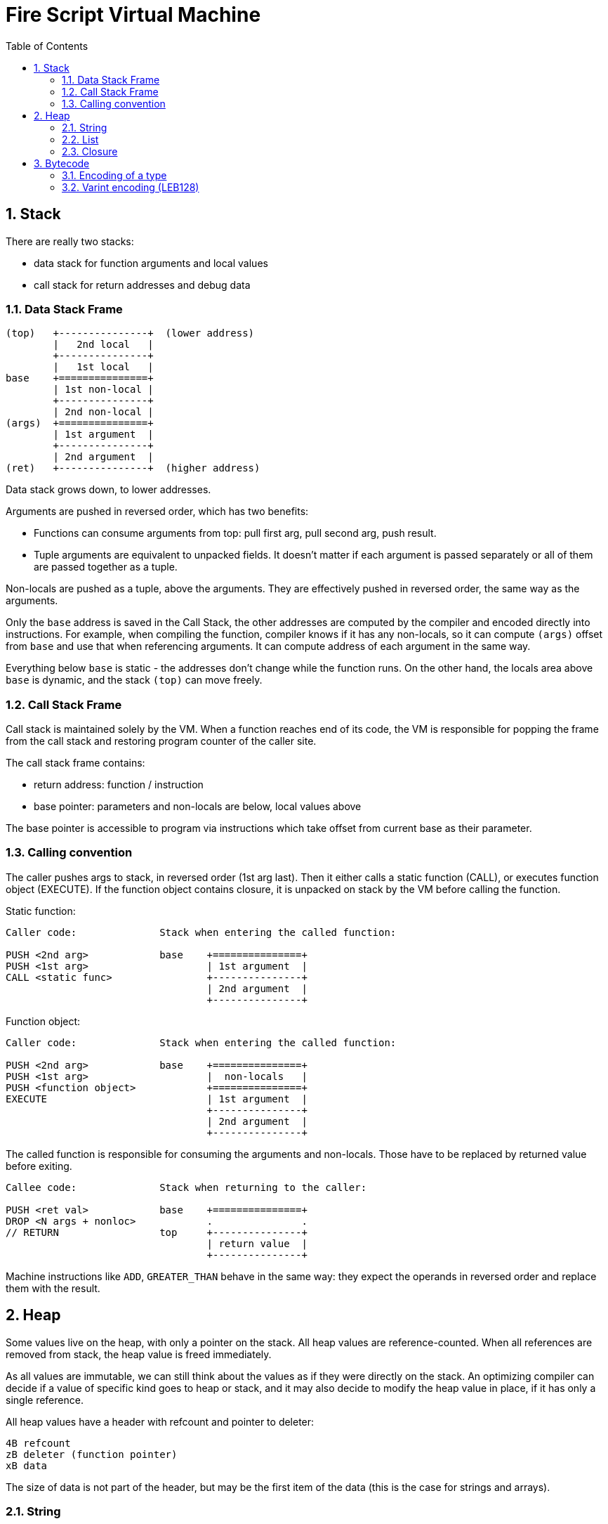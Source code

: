 :sectnums:
:toc: macro
ifdef::env-github[]
:!toc-title:
endif::[]

= Fire Script Virtual Machine

toc::[]

== Stack

There are really two stacks:

- data stack for function arguments and local values
- call stack for return addresses and debug data

=== Data Stack Frame

----
(top)   +---------------+  (lower address)
        |   2nd local   |
        +---------------+
        |   1st local   |
base    +===============+
        | 1st non-local |
        +---------------+
        | 2nd non-local |
(args)  +===============+
        | 1st argument  |
        +---------------+
        | 2nd argument  |
(ret)   +---------------+  (higher address)
----

Data stack grows down, to lower addresses.

Arguments are pushed in reversed order, which has two benefits:

* Functions can consume arguments from top: pull first arg, pull second arg,
  push result.
* Tuple arguments are equivalent to unpacked fields. It doesn't matter
  if each argument is passed separately or all of them are passed together
  as a tuple.

Non-locals are pushed as a tuple, above the arguments. They are effectively
pushed in reversed order, the same way as the arguments.

Only the `base` address is saved in the Call Stack, the other addresses are
computed by the compiler and encoded directly into instructions.
For example, when compiling the function, compiler knows if it has
any non-locals, so it can compute `(args)` offset from `base` and use that
when referencing arguments. It can compute address of each argument in the
same way.

Everything below `base` is static - the addresses don't change
while the function runs. On the other hand, the locals area above `base`
is dynamic, and the stack `(top)` can move freely.

=== Call Stack Frame

Call stack is maintained solely by the VM. When a function reaches end of its
code, the VM is responsible for popping the frame from the call stack and restoring
program counter of the caller site.

The call stack frame contains:

- return address: function / instruction
- base pointer: parameters and non-locals are below, local values above

The base pointer is accessible to program via instructions which take offset
from current base as their parameter.

=== Calling convention

The caller pushes args to stack, in reversed order (1st arg last).
Then it either calls a static function (CALL), or executes function object
(EXECUTE). If the function object contains closure, it is unpacked on stack
by the VM before calling the function.

Static function:

----
Caller code:              Stack when entering the called function:

PUSH <2nd arg>            base    +===============+
PUSH <1st arg>                    | 1st argument  |
CALL <static func>                +---------------+
                                  | 2nd argument  |
                                  +---------------+
----

Function object:

----
Caller code:              Stack when entering the called function:

PUSH <2nd arg>            base    +===============+
PUSH <1st arg>                    |  non-locals   |
PUSH <function object>            +===============+
EXECUTE                           | 1st argument  |
                                  +---------------+
                                  | 2nd argument  |
                                  +---------------+
----

The called function is responsible for consuming the arguments and non-locals.
Those have to be replaced by returned value before exiting.

----
Callee code:              Stack when returning to the caller:

PUSH <ret val>            base    +===============+
DROP <N args + nonloc>            .               .
// RETURN                 top     +---------------+
                                  | return value  |
                                  +---------------+
----

Machine instructions like `ADD`, `GREATER_THAN` behave in the same way:
they expect the operands in reversed order and replace them with the result.

== Heap

Some values live on the heap, with only a pointer on the stack. All heap values are
reference-counted. When all references are removed from stack,
the heap value is freed immediately.

As all values are immutable, we can still think about the values as if they were directly
on the stack. An optimizing compiler can decide if a value of specific kind goes to heap
or stack, and it may also decide to modify the heap value in place,
if it has only a single reference.

All heap values have a header with refcount and pointer to deleter:

----
4B refcount
zB deleter (function pointer)
xB data
----

The size of data is not part of the header, but may be the first item of the data
(this is the case for strings and arrays).

=== String

String values live on heap. A pointer to the heap is pushed to stack in place
of the value.

Heap value:

----
(4B+zB header)
4B size
xB UTF-8 data (x = size)
----

The header is common for all heap values, allowing universal management
for heap values of any type.

The string itself has 32bit size and UTF-8 data. The size is in bytes.
The number of Unicode characters is not directly saved,
it has to be computed by walking through the data whenever needed.
If this is an issue, use `[Char]`, which is written as UTF-32 string.

=== List

Heap value:

----
(4B+zB header)
4B length (number of elements)
2B size of deleter data
vB deleter data (v = size of deleter data)
xB element data (x = length * size of element)
----

First field is LEB128-encoded number of elements.
The size of each element is not directly saved, it must be
passed via TypeInfo. This means that inspecting the heap value is not possible
without knowing the actual type of the value. Note that without the type,
it also wouldn't be possible to tell String from List etc.

A list element can be of any type, including another list, string or tuple.
These types may need a deleter, to decref their heap slots. The _deleter data_
contains offsets of all heap slots in an element. It is dynamically sized,
encoded as an array of LEB128 integers. The size of deleter data is written
in 2B integer field, so the data can be skipped when reading elements.
If the element doesn't contain any heap slots, the deleter data are empty.
Otherwise, it contains relative offsets of the slots. First one is offset
from beginning of an element to first heap slot, next is offset from this
slot to next one, and final one is offset to the end of the element (no heap slot
there). The deleter gathers these values, skips each _offset_ bytes,
calls decref on the heap slot, then skips the final bytes
and repeats with next element.

.Example of deleter data
----
04    first heap slot is 4 bytes from beginning
10    another heap slot is 16 bytes from previous (20 bytes from beginning)
08    final 8 bytes to reach end of the element
----

Note that sum of the offsets is equivalent to size of the element.

=== Closure

Heap value:

----
(4B+zB header)
zB function (pointer)
xB closure values (tuple)
----

A closure is composed of a function and tuple of values.
The function is stored as a pointer to Function object. It's the system pointer,
so its size depends on system machine, e.g. for 64bit CPU, it's 8 bytes.

The closure values are a tuple of nonlocals and partial call arguments.
The size of the tuple and its content depends on the function's type information.

== Bytecode

The instructions and their arguments are encoded in a bytecode representation.
There are 256 possible instructions, each of which can have any number of bytes
as arguments. Some instructions use variable-length arguments, so
the instruction code is not enough to know how many following bytes
are the arguments. We have to look inside their bits.

Example instructions:

* `NOOP` - Do nothing. Useful as placeholder or replacement of deleted code
when generating the machine bytecode.
* `LOGICAL_OR` - Pull two Bools from stack and push a Bool result
of `||` operation back.
* `SUBSCRIPT` - Has a type T as an instruction argument. Pulls a list of T
and an Int index from stack. Pushes result of subscript operation back.

NOTE: All instructions are documented in `Code.h` and `Machine.cpp`.

=== Encoding of a type

Types are stored in modules. Any type from the current module
can be referenced by an instruction.
The information that needs to be encoded in the instruction arguments
is the index of the type in the module's type table.

Built-in primitive types are expected to be referenced frequently,
so they have special encoding: the first 32 indices are reserved for them.
Types from current module are encoded as 32+idx using LEB128 encoding.

=== Varint encoding (LEB128)

Variable length integers are used for encoding various indexes.
The most-significant bit is reserved as the _continuation_ bit,
the other bits carry the actual data.

Continuation bit:

- `0` - This is the final byte.
- `1` - More bytes need to be processed.

The data bits are joined in little-endian order, i.e. the first byte
always contains the least-significant bits, the bits from the following
bytes are then appended as more significant bits (without shifting the
already collected bits).

Example:

- `0b_0000_0000` => 0
- `0b_0000_1000` => 8
- `0b_0111_1111` => 127 (maximal single-byte value)
- `0b_1000_1000, 0b_0101_1001` => `0b101_1001_000_1000` => 11400

==== Varint with shortened first byte

Spare bits from the previous byte (which already contain some other information)
can be used as the first "byte" of Varint encoding. In this case, the first
byte is shorter, providing less information bits to the output integer. All
other rules still apply.

Example: First byte has only 5 bits (contributing 4 bits to the result):

- `0b_1_1000, 0b_0101_1001` => `0b101_1001_1000` => 1432
